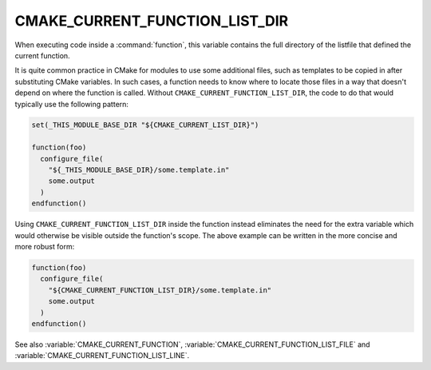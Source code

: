 CMAKE_CURRENT_FUNCTION_LIST_DIR
-------------------------------

.. versionadded:: 3.17

When executing code inside a :command:`function`, this variable
contains the full directory of the listfile that defined the current function.

It is quite common practice in CMake for modules to use some additional files,
such as templates to be copied in after substituting CMake variables.
In such cases, a function needs to know where to locate those files in a way
that doesn't depend on where the function is called.  Without
``CMAKE_CURRENT_FUNCTION_LIST_DIR``, the code to do that would typically use
the following pattern:

.. code-block:: cmake

  set(_THIS_MODULE_BASE_DIR "${CMAKE_CURRENT_LIST_DIR}")

  function(foo)
    configure_file(
      "${_THIS_MODULE_BASE_DIR}/some.template.in"
      some.output
    )
  endfunction()

Using ``CMAKE_CURRENT_FUNCTION_LIST_DIR`` inside the function instead
eliminates the need for the extra variable which would otherwise be visible
outside the function's scope.
The above example can be written in the more concise and more robust form:

.. code-block:: cmake

  function(foo)
    configure_file(
      "${CMAKE_CURRENT_FUNCTION_LIST_DIR}/some.template.in"
      some.output
    )
  endfunction()

See also :variable:`CMAKE_CURRENT_FUNCTION`,
:variable:`CMAKE_CURRENT_FUNCTION_LIST_FILE` and
:variable:`CMAKE_CURRENT_FUNCTION_LIST_LINE`.
